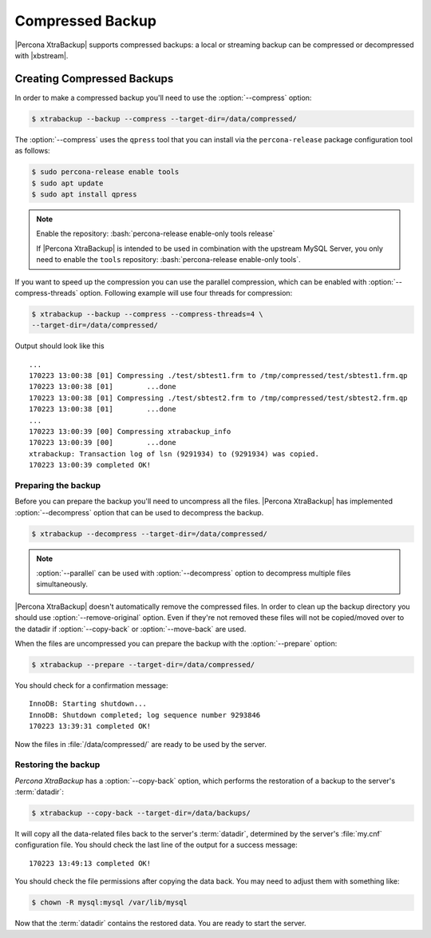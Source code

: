 .. _compressed_backup:

=================
Compressed Backup
=================

|Percona XtraBackup| supports compressed backups: a local or streaming backup
can be compressed or decompressed with |xbstream|.

Creating Compressed Backups
===========================

In order to make a compressed backup you'll need to use the :option:`--compress`
option:

.. code-block:: bash

  $ xtrabackup --backup --compress --target-dir=/data/compressed/

The :option:`--compress` uses the ``qpress`` tool that you can install via
the ``percona-release`` package configuration tool as follows:

.. code-block:: bash

   $ sudo percona-release enable tools
   $ sudo apt update
   $ sudo apt install qpress

.. note::

   Enable the repository: :bash:`percona-release enable-only tools release`

   If |Percona XtraBackup| is intended to be used in combination with
   the upstream MySQL Server, you only need to enable the ``tools``
   repository: :bash:`percona-release enable-only tools`.

If you want to speed up the compression you can use the parallel compression,
which can be enabled with :option:`--compress-threads` option.
Following example will use four threads for compression:

.. code-block:: bash

  $ xtrabackup --backup --compress --compress-threads=4 \
  --target-dir=/data/compressed/

Output should look like this ::

  ...
  170223 13:00:38 [01] Compressing ./test/sbtest1.frm to /tmp/compressed/test/sbtest1.frm.qp
  170223 13:00:38 [01]        ...done
  170223 13:00:38 [01] Compressing ./test/sbtest2.frm to /tmp/compressed/test/sbtest2.frm.qp
  170223 13:00:38 [01]        ...done
  ...
  170223 13:00:39 [00] Compressing xtrabackup_info
  170223 13:00:39 [00]        ...done
  xtrabackup: Transaction log of lsn (9291934) to (9291934) was copied.
  170223 13:00:39 completed OK!

Preparing the backup
--------------------

Before you can prepare the backup you'll need to uncompress all the files.
|Percona XtraBackup| has implemented :option:`--decompress` option
that can be used to decompress the backup.


.. code-block:: bash

   $ xtrabackup --decompress --target-dir=/data/compressed/

.. note::

  :option:`--parallel` can be used with
  :option:`--decompress` option to decompress multiple files
  simultaneously.

|Percona XtraBackup| doesn't automatically remove the compressed files. In
order to clean up the backup directory you should use
:option:`--remove-original` option. Even if they're not removed
these files will not be copied/moved over to the datadir if
:option:`--copy-back` or :option:`--move-back` are used.

When the files are uncompressed you can prepare the backup with the
:option:`--prepare` option:

.. code-block:: bash

  $ xtrabackup --prepare --target-dir=/data/compressed/

You should check for a confirmation message: ::

  InnoDB: Starting shutdown...
  InnoDB: Shutdown completed; log sequence number 9293846
  170223 13:39:31 completed OK!

Now the files in :file:`/data/compressed/` are ready to be used by the server.

Restoring the backup
--------------------

*Percona XtraBackup* has a :option:`--copy-back` option, which performs the
restoration of a backup to the server's :term:`datadir`:

.. code-block:: bash

  $ xtrabackup --copy-back --target-dir=/data/backups/

It will copy all the data-related files back to the server's :term:`datadir`,
determined by the server's :file:`my.cnf` configuration file. You should check
the last line of the output for a success message::

  170223 13:49:13 completed OK!

You should check the file permissions after copying the data back. You may need
to adjust them with something like:

.. code-block:: bash

  $ chown -R mysql:mysql /var/lib/mysql

Now that the :term:`datadir` contains the restored data. You are ready to start
the server.

